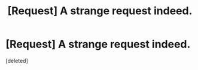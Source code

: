 #+TITLE: [Request] A strange request indeed.

* [Request] A strange request indeed.
:PROPERTIES:
:Score: 1
:DateUnix: 1497665006.0
:DateShort: 2017-Jun-17
:FlairText: Request
:END:
[deleted]

